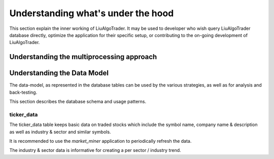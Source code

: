 .. _`Understanding what's under the hood`:


Understanding what's under the hood
===================================

This section explain the inner working of LiuAlgoTrader. It may be used to developer who wish
query LiuAlgoTrader database directly, optimize the application
for their specific setup, or contributing to
the on-going development of LiuAlgoTrader.

Understanding the multiprocessing approach
------------------------------------------

Understanding the Data Model
----------------------------

The data-model, as represented in the database tables can
be used by the various strategies, as well as for analysis
and back-testing.

This section describes the database schema and usage patterns.

ticker_data
***********

The ticker_data table keeps basic data on traded stocks
which include the symbol name, company name & description
as well as industry & sector and similar symbols.

It is recommended to use the *market_miner* application
to periodically refresh the data.

The industry & sector data is informative for creating
a per sector / industry trend.
